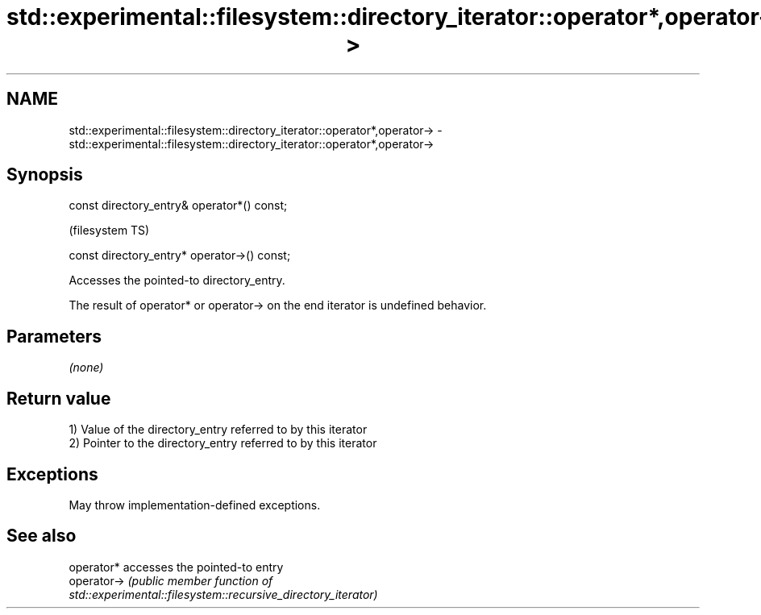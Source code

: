 .TH std::experimental::filesystem::directory_iterator::operator*,operator-> 3 "2021.11.17" "http://cppreference.com" "C++ Standard Libary"
.SH NAME
std::experimental::filesystem::directory_iterator::operator*,operator-> \- std::experimental::filesystem::directory_iterator::operator*,operator->

.SH Synopsis
   const directory_entry& operator*() const;

                                               (filesystem TS)

   const directory_entry* operator->() const;

   Accesses the pointed-to directory_entry.

   The result of operator* or operator-> on the end iterator is undefined behavior.

.SH Parameters

   \fI(none)\fP

.SH Return value

   1) Value of the directory_entry referred to by this iterator
   2) Pointer to the directory_entry referred to by this iterator

.SH Exceptions

   May throw implementation-defined exceptions.

.SH See also

   operator*  accesses the pointed-to entry
   operator-> \fI\fI(public member\fP function of\fP
              std::experimental::filesystem::recursive_directory_iterator)

